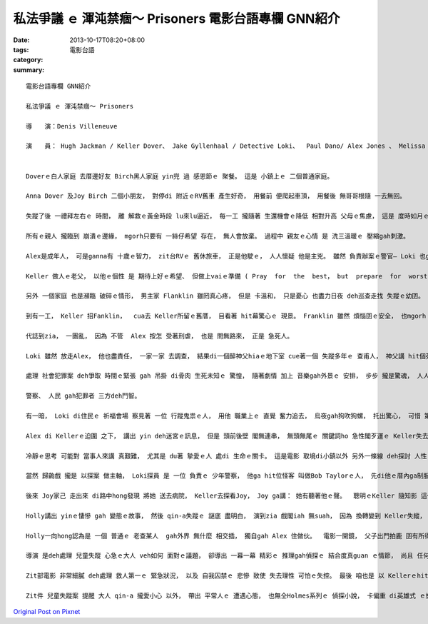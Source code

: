私法爭議 ｅ 渾沌禁痼～ Prisoners 電影台語專欄 GNN紹介
#######################################################################

:date: 2013-10-17T08:20+08:00
:tags: 
:category: 電影台語
:summary: 


:: 

  電影台語專欄 GNN紹介

  私法爭議 ｅ 渾沌禁痼～ Prisoners

  導　　演：Denis Villeneuve

  演　　員： Hugh Jackman / Keller Dover、 Jake Gyllenhaal / Detective Loki、  Paul Dano/ Alex Jones 、 Melissa Leo / Holly Jones、 Terrence Howard / Franklin Birch 、 Viola Davis / Nancy Birch、 Maria Bello / Grace Dover


  Doverｅ白人家庭 去厝邊好友 Birch黑人家庭 yin兜 過 感恩節ｅ 聚餐。 這是 小鎮上ｅ 二個普通家庭。

  Anna Dover 及Joy Birch 二個小朋友， 對停di 附近ｅRV舊車 產生好奇， 用餐前 便爬起車頂， 用餐後 無哥哥根隨 一去無回。

  失蹤了後 一禮拜左右ｅ 時間， 離 解救ｅ黃金時段 lu來lu逼近， 每一工 攏隨著 生還機會ｅ降低 相對升高 父母ｅ焦慮， 這是 度時如月ｅ 折磨。

  所有ｅ親人 攏臨到 崩潰ｅ邊緣， mgorh只要有 一絲仔希望 存在， 無人會放棄。 過程中 親友ｅ心情 是 洗三溫暖ｅ 壓縮gah刺激。

  Alex是成年人， 可是ganna有 十歲ｅ智力， zit台RVｅ 舊休旅車， 正是他駛ｅ， 人人懷疑 他是主兇。 雖然 負責辦案ｅ警官— Loki 也ga他掠來應訊， 但是dor問ve出來 什麼線索 來講他有罪， 照規定 也需要放他走a。

  Keller 做人ｅ老父， 以他ｅ個性 是 期待上好ｅ希望、 但做上vaiｅ準備 ( Pray  for  the  best， but  prepare  for  worst)， 他 有 相當ｅ 判斷力， 直覺上Alex知影 二個 細漢查某qin-a  di某一個所在， 因為Alex 有提起：“ 我走了 yin卡哮 /  they cried after before I left  (若有人聽卡清楚zit句 請ga阮講) ”。 所以認為Loki 將Alex放走 是大錯誤。 Keller按耐ve diau 查某囝hong誘拐ｅ安全， 閣無法度 說服警官， 只好 家己自救， 探查Alexｅ行縱， 目的dor是veh逼Alex 講出qin-a di什麼所在， 通好救援， 因為 厝內ｅ牽手 也痛苦到 需要食 安眠藥仔 來麻醉家己ｅ地步。

  另外 一個家庭 也是瀕臨 破碎ｅ情形， 男主家 Flanklin 雖罔真心疼， 但是 卡溫和， 只是憂心 也盡力日夜 deh巡查走找 失蹤ｅ幼囝。

  到有一工， Keller 招Fanklin，  cua去 Keller所留ｅ舊厝， 目看著 hit幕驚心ｅ 現景。 Franklin 雖然 煩惱囝ｅ安全， 也mgorh 他也m肯做 違法ｅ代誌。 事後 他轉去 ga家後講。

  代誌到zia， 一團亂， 因為 不管  Alex 按怎 受著刑虐， 也是 問無路來， 正是 急死人。

  Loki 雖然 放走Alex， 他也盡責任， 一家一家 去調查， 結果di一個醉神父hiaｅ地下室 cue著一個 失蹤多年ｅ 查甫人， 神父講 hit個死者 ga他告解 tai過十六條命， 所以 死者本身 是 罪人！ 這意外 破著 一個懸案。

  處理 社會犯罪案 deh爭取 時間ｅ緊張 gah 吊掛 di骨肉 生死未知ｅ 驚惶， 隨著劇情 加上 音樂gah外景ｅ 安排， 步步 攏是驚魂， 人人 m肯放鬆 每一節 每一步 可能ｅ 進展gah破解。

  警察、 人民 gah犯罪者 三方deh鬥智。

  有一暗， Loki di住民ｅ 祈福會場 察見著 一位 行蹤鬼祟ｅ人， 用他 職業上ｅ 直覺 奮力追去， 烏夜gah狗吹狗螺， 托出驚心， 可惜 第一gai追隨 無成功， 後來 靠一個女店員 通報 ziah去掠著zit位怪客。

  Alex di Kellerｅ迫圍 之下， 講出 yin deh迷宮ｅ訊息， 但是 頭前後壁 閣無連串， 無頭無尾ｅ 關鍵詞ho 急性閣歹運ｅ Keller失去 進一步 深探ｅ機會。

  冷靜ｅ思考 可能對 當事人來講 真艱難， 尤其是 du著 摯愛ｅ人 處di 生命ｅ關卡。 這是電影 取境di小鎮以外 另外一條線 deh探討 人性ｅ現象。

  當然 歸齣戲 攏是 以探案 做主軸， Loki探員 是 一位 負責ｅ 少年警察， 他ga hit位怪客 叫做Bob Taylorｅ人， 先di他ｅ厝內ga制服， 再查看 厝內ｅ 畸形怪狀 物件， 括人 壓轉去 警察局 尋問， Bob ganna一直劃謎宮 也無veh合作 開嘴應訊， Loki氣gah掠狂， 對Bob 有肢體動作， 真不幸， Bob搶著警察ｅ槍 自盡， 無法度ui Bob hia得著 任何口風 閣鬧出人命， 這是 職務疏忽， Loki需要受著 調職ｅ處罰。 Loki 當然 真在意， 因為 救人 也是 第一要緊！ 所以 他ｅ情緒 受著 大波動， 更加想veh ga代誌 做ho好。 求好心切 不止明顯 出現di Keller身上、 Loki也仝款， mgorh這攏是 過程中ｅ烏龍， 間接執著一點m放， m是 直接ｅ 破案機制。

  後來 Joy家己 走出來 di路中hong發現 將她 送去病院， Keller去探看Joy， Joy ga講： 她有聽著他ｅ聲。  聰明ｅKeller 隨知影 這代表著 什麼， 隨趕去cue Alexｅ阿姑—Holly。

  Holly講出 yinｅ悽慘 gah 變態ｅ故事， 然後 qin-a失蹤ｅ 謎底 盡明白， 演到zia 戲閣iah 無suah， 因為 換轉變到 Keller失縱， Loki拚去Hollyｅ厝內 巡查著 Hollyｅ毒手， Loki先中槍， Holly再中傷， Loki di受傷中 奮力救出Anna。

  Holly一向hong認為是 一個 普通ｅ 老查某人  gah外界 無什麼 相交插， 獨自gah Alex 住做伙。  電影一開鏡， 父子出門拍鹿 囝有所得，  老父Keller Dover 對著後生 講： “ Pray  for  the  best， but  prepare  for  worst ” 後半句：做上vaiｅ拍算 卻 di片尾 印證di  Holly身上， 她 隨時deh準備 有人上門來 如何對付ｅ zit刻。 諷刺ｅ是 一路發展過來， Kellerｅ 暴躁做法， 急中漏去 重要ｅ線索， 因為 他m知 Alex講去cue迷宮 是真ｅ， 因為 他 為著 二個細漢查某qin-a ｅ安危 去ho人 囚禁， 一心一意 著急veh解救 卻陷di 無明ｅ 心理狀況， 這是 心理ｅ 困鎖囚禁； Alex自細漢dor是Holly引拐來ｅqin-a， 已經囚禁 真久， 而且 他家己 也囚禁di 智能ｅ 低路當中， 後來閣di zit zan事件 發生 後， ho Keller囚禁di Kellerｅ老父ｅ厝內； 再來是Bob 他是 無辜ｅ 受害者， 因為 他三歲ｅ時ho Holly yin 翁仔某囚禁， 這傷害 造成 一世人ｅ 陰影 gah複制Holly yin翁ｅ怪癖— 飼蛇gah畫迷宮， Bob囚禁 di家己創傷ｅ 苦牢內底 形成 自閉症， 面對 警察ｅ查問 一句話 攏講ve出， 造成 飲槍自盡ｅ悲劇； Holly 因為 失去囝兒ｅ 傷疼 長期囚禁 di無法度 彌補ｅ痛苦中， 以傷天害理ｅ手段 來報復 命運ｅ創治。

  導演 是deh處理 兒童失蹤 心急ｅ大人 veh如何 面對ｅ議題， 卻導出 一幕一幕 精彩ｅ 推理gah偵探ｅ 結合度真guan ｅ情節， 尚且 任何 一句話 攏有 前後呼應， 一項物件 比如Annaｅ紅色bi-a (口哨)， 最後 由 地下洞 發出來， 冬夜ｅ冷清， ho 忠心盡職ｅ Loki 接收著， 做一個 驚嘆ｅ 結束！ 真妙！

  Zit部電影 非常細膩 deh處理 救人第一ｅ 緊急狀況， 以及 自我囚禁ｅ 悲慘 致使 失去理性 可怕ｅ失控。 最後 咱也是 以 Kellerｅhit句話：“ Pray  for  the  best， but  prepare  for  worst ”( 抱上好ｅ希望 做上vaiｅ拍算) 提醒咱 du著困難 全力應赴 ｅ時， 冷靜 是 克服難關 重要ｅ因素！

  Zit件 兒童失蹤案 提醒 大人 qin-a 攏愛小心 以外， 帶出 平常人ｅ 遭遇心態， 也無仝Holmes系列ｅ 偵探小說， 卡偏重 di英雄式 ｅ塑造， 尤其近來， di Holmesｅ電影系列， 假若是 武俠鬧劇。 Zit片演出 親像發生di 你我ｅ身上 所反應出來ｅ 心情gah舉動， 算是 高難度 可表達ｅ 電影， 隨是難度guan， 卻真適度 ga表現出來！





`Original Post on Pixnet <http://nanomi.pixnet.net/blog/post/41407247>`_